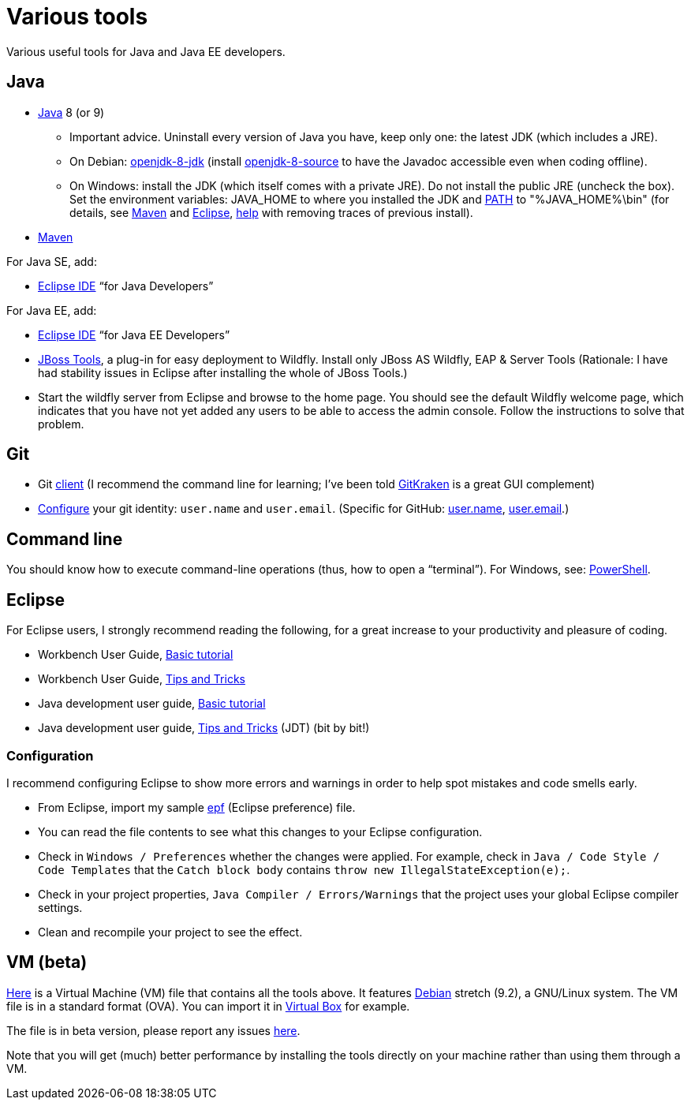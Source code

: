 = Various tools
:sectanchors:

Various useful tools for Java and Java EE developers.

== Java

* http://www.oracle.com/technetwork/java/javase/downloads/index.html[Java] 8 (or 9)
** Important advice. Uninstall every version of Java you have, keep only one: the latest JDK (which includes a JRE).
** On Debian: https://packages.debian.org/search?keywords=openjdk-8-jdk&searchon=names&exact=1&suite=all&section=all[openjdk-8-jdk] (install https://packages.debian.org/search?keywords=openjdk-8-source&searchon=names&exact=1&suite=all&section=all[openjdk-8-source] to have the Javadoc accessible even when coding offline).
** On Windows: install the JDK (which itself comes with a private JRE). Do not install the public JRE (uncheck the box). Set the environment variables: JAVA_HOME to where you installed the JDK and https://docs.oracle.com/javase/9/install/installation-jdk-and-jre-microsoft-windows-platforms.htm#JSJIG-GUID-96EB3876-8C7A-4A25-9F3A-A2983FEC016A[PATH] to "%JAVA_HOME%\bin" (for details, see http://maven.apache.org/install.html[Maven] and http://wiki.eclipse.org/FAQ_How_do_I_run_Eclipse%3F#Find_the_JVM[Eclipse], https://java.com/en/download/help/manual_regedit.xml[help] with removing traces of previous install). 
//** Note: some https://www.java.com/en/download/help/path.xml[doc] indicates that setting the PATH is not necessary to run Java programs. However, http://wiki.eclipse.org/FAQ_How_do_I_run_Eclipse%3F#Find_the_JVM[Eclipse] (for example) will apparently not start if it does not find Java in the path (unless specifically configured). Perhaps the https://msdn.microsoft.com/en-us/library/windows/desktop/ee872121(v=vs.85).aspx[App Paths] mechanism could be used instead? (See also https://parsiya.net/blog/2017-10-23-run-line-vs.-cmd-vs.-powershell/[here].) Setting JAVA_HOME might be unnecessary, as under https://sources.debian.org/src/openjdk-8/8u151-b12-1/debian/JAVA_HOME/[Linux]. TODO: check whether .jar start; check whether Maven requires JAVA_HOME.
* https://maven.apache.org/download.cgi[Maven]

For Java SE, add:

* https://www.eclipse.org/downloads/[Eclipse IDE] “for Java Developers”

For Java EE, add:

* https://www.eclipse.org/downloads/[Eclipse IDE] “for Java EE Developers”
* http://tools.jboss.org/downloads/jbosstools/photon/4.6.0.Final.html[JBoss Tools], a plug-in for easy deployment to Wildfly. Install only JBoss AS Wildfly, EAP & Server Tools (Rationale: I have had stability issues in Eclipse after installing the whole of JBoss Tools.)
* Start the wildfly server from Eclipse and browse to the home page. You should see the default Wildfly welcome page, which indicates that you have not yet added any users to be able to access the admin console. Follow the instructions to solve that problem.

== Git

* Git https://git-scm.com/downloads[client] (I recommend the command line for learning; I’ve been told https://www.gitkraken.com/[GitKraken] is a great GUI complement)
* https://git-scm.com/book/en/v2/Getting-Started-First-Time-Git-Setup[Configure] your git identity: `user.name` and `user.email`. (Specific for GitHub: https://help.github.com/articles/setting-your-username-in-git/[user.name], https://help.github.com/articles/setting-your-email-in-git/[user.email].)

== Command line
You should know how to execute command-line operations (thus, how to open a “terminal”). For Windows, see: https://docs.microsoft.com/powershell/scripting/setup/installing-windows-powershell[PowerShell].

== Eclipse
For Eclipse users, I strongly recommend reading the following, for a great increase to your productivity and pleasure of coding.

* Workbench User Guide, http://help.eclipse.org/photon/topic/org.eclipse.platform.doc.user/gettingStarted/qs-02a.htm?cp=0_1_0_0[Basic tutorial]
* Workbench User Guide, http://help.eclipse.org/photon/topic/org.eclipse.platform.doc.user/tips/platform_tips.html?cp=0_5[Tips and Tricks]
* Java development user guide, http://help.eclipse.org/photon/topic/org.eclipse.jdt.doc.user/gettingStarted/qs-2.htm[Basic tutorial]
* Java development user guide, http://help.eclipse.org/photon/topic/org.eclipse.jdt.doc.user/tips/jdt_tips.html?cp=1_5[Tips and Tricks] (JDT) (bit by bit!)

[[Eclipse-strict]]
=== Configuration
I recommend configuring Eclipse to show more errors and warnings in order to help spot mistakes and code smells early.

* From Eclipse, import my sample link:++Best practices/Eclipse-prefs.epf++[epf] (Eclipse preference) file. 
* You can read the file contents to see what this changes to your Eclipse configuration.
* Check in `Windows / Preferences` whether the changes were applied. For example, check in `Java / Code Style / Code Templates` that the `Catch block body` contains `throw new IllegalStateException(e);`.
* Check in your project properties, `Java Compiler / Errors/Warnings` that the project uses your global Eclipse compiler settings.
* Clean and recompile your project to see the effect.

== VM (beta)
https://universitedauphine-my.sharepoint.com/personal/olivier_cailloux_lamsade_dauphine_fr/_layouts/15/guestaccess.aspx?docid=03887190377294e79a8a63c8f063ffe9b&authkey=AdV4WjBgnfjLa2IRffbav5s&e=10400376c63043138b324257b2c8c6a6[Here] is a Virtual Machine (VM) file that contains all the tools above. It features https://www.debian.org/doc/user-manuals[Debian] stretch (9.2), a GNU/Linux system. The VM file is in a standard format (OVA). You can import it in https://www.virtualbox.org/[Virtual Box] for example.

The file is in beta version, please report any issues https://github.com/oliviercailloux/Deb-9-VM[here].

Note that you will get (much) better performance by installing the tools directly on your machine rather than using them through a VM.

